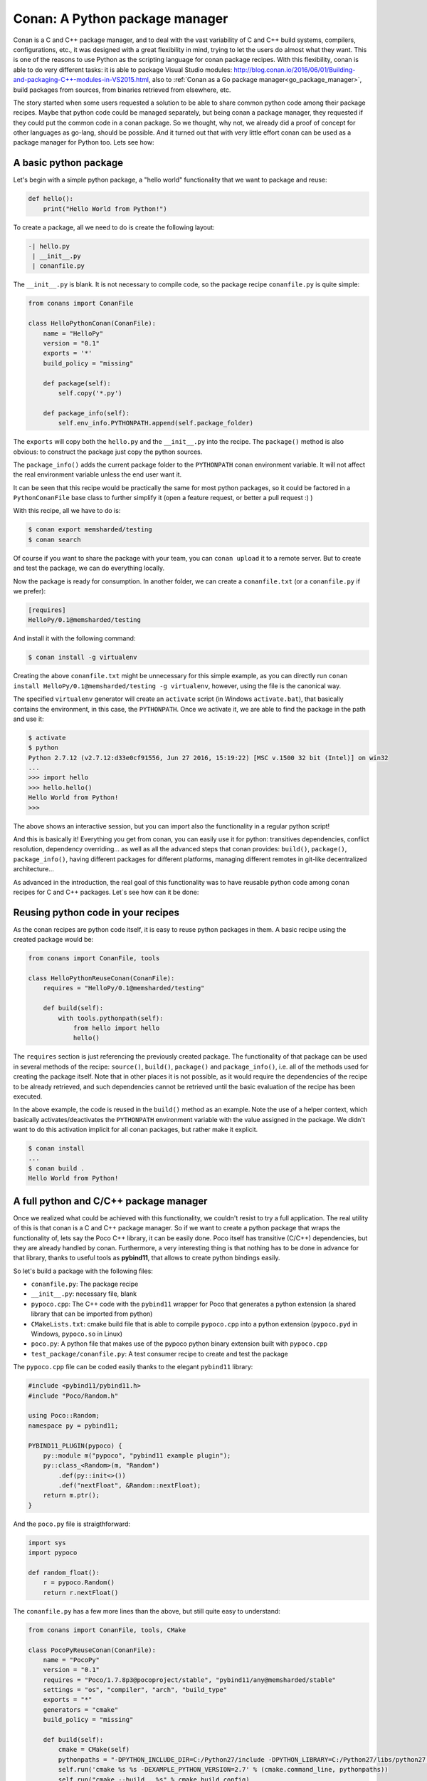 Conan: A Python package manager
===============================


Conan is a C and C++ package manager, and to deal with the vast variability of C and C++ build systems, compilers, configurations, etc., it was designed with a great flexibility in mind, trying to let the users do almost what they want. This is one of the reasons to use Python as the scripting language for conan package recipes.
With this flexibility, conan is able to do very different tasks: it is able to package Visual Studio modules: http://blog.conan.io/2016/06/01/Building-and-packaging-C++-modules-in-VS2015.html,
also to :ref:`Conan as a Go package manager<go_package_manager>`, build packages from sources, from binaries retrieved from elsewhere, etc.


The story started when some users requested a solution to be able to share common python code among their package recipes. Maybe that python code could be managed separately, but being conan a package manager, they requested if they could put the common code in a conan package. So we thought, why not, we already did a proof of concept for other languages as go-lang, should be possible. And it turned out that with very little effort conan can be used as a package manager for Python too. Lets see how:



A basic python package
-----------------------

Let's begin with a simple python package, a "hello world" functionality that we want to package and reuse:


.. code-block:: python

    def hello():
        print("Hello World from Python!")


To create a package, all we need to do is create the following layout:


.. code-block:: text

    -| hello.py
     | __init__.py
     | conanfile.py



The ``__init__.py`` is blank.
It is not necessary to compile code, so the package recipe ``conanfile.py`` is quite simple:



.. code-block:: python

    from conans import ConanFile

    class HelloPythonConan(ConanFile):
        name = "HelloPy"
        version = "0.1"
        exports = '*'
        build_policy = "missing"

        def package(self):
            self.copy('*.py')

        def package_info(self):
            self.env_info.PYTHONPATH.append(self.package_folder)



The ``exports`` will copy both the ``hello.py`` and the ``__init__.py`` into the recipe. The ``package()`` method is also obvious: to construct the package just copy the python sources.


The ``package_info()`` adds the current package folder to the ``PYTHONPATH`` conan environment variable. It will not affect the real environment variable unless the end user want it.


It can be seen that this recipe would be practically the same for most python packages, so it could be factored in a ``PythonConanFile`` base class to further simplify it (open a feature request, or better a pull request :) )


With this recipe, all we have to do is:



.. code-block:: bash

    $ conan export memsharded/testing
    $ conan search



Of course if you want to share the package with your team, you can ``conan upload`` it to a remote server. But to create and test the package, we can do everything locally.

Now the package is ready for consumption. In another folder, we can create a ``conanfile.txt`` (or a ``conanfile.py`` if we prefer):


.. code-block:: text

    [requires]
    HelloPy/0.1@memsharded/testing


And install it with the following command:


.. code-block:: bash

    $ conan install -g virtualenv


Creating the above ``conanfile.txt`` might be unnecessary for this simple example, as you can directly run ``conan install HelloPy/0.1@memsharded/testing -g virtualenv``, however, using the file is the canonical way.


The specified ``virtualenv`` generator will create an ``activate`` script (in Windows ``activate.bat``), that basically contains the environment, in this case, the ``PYTHONPATH``. Once we activate it, we are able to find the package in the path and use it:



.. code-block:: bash

    $ activate
    $ python
    Python 2.7.12 (v2.7.12:d33e0cf91556, Jun 27 2016, 15:19:22) [MSC v.1500 32 bit (Intel)] on win32
    ...
    >>> import hello
    >>> hello.hello()
    Hello World from Python!
    >>>



The above shows an interactive session, but you can import also the functionality in a regular python script!

And this is basically it! Everything you get from conan, you can easily use it for python: transitives dependencies, conflict resolution, dependency overriding... as well as all the advanced steps that conan provides: ``build()``, ``package()``, ``package_info()``, having different packages for different platforms, managing different remotes in git-like decentralized architecture...


As advanced in the introduction, the real goal of this functionality was to have reusable python code among conan recipes for C and C++ packages. Let`s see how can it be done:


Reusing python code in your recipes
------------------------------------

As the conan recipes are python code itself, it is easy to reuse python packages in them. A basic recipe using the created package would be:


.. code-block:: python

    from conans import ConanFile, tools

    class HelloPythonReuseConan(ConanFile):
        requires = "HelloPy/0.1@memsharded/testing"

        def build(self):
            with tools.pythonpath(self):
                from hello import hello
                hello()



The ``requires`` section is just referencing the previously created package. The functionality of that package can be used in several methods of the recipe: ``source()``, ``build()``, ``package()`` and ``package_info()``, i.e. all of the methods used for creating the package itself. Note that in other places it is not possible, as it would require the dependencies of the recipe to be already retrieved, and such dependencies cannot be retrieved until the basic evaluation of the recipe has been executed.


In the above example, the code is reused in the ``build()`` method as an example. Note the use of a helper context, which basically activates/deactivates the ``PYTHONPATH`` environment variable with the value assigned in the package. We didn't want to do this activation implicit for all conan packages, but rather make it explicit.



.. code-block:: bash

    $ conan install 
    ...
    $ conan build .
    Hello World from Python!




A full python and C/C++ package manager
----------------------------------------

Once we realized what could be achieved with this functionality, we couldn't resist to try a full application. The real utility of this is that conan is a C and C++ package manager. So if we want to create a python package that wraps the functionality of, lets say the Poco C++ library, it can be easily done. Poco itself has transitive (C/C++) dependencies, but they are already handled by conan. Furthermore, a very interesting thing is that nothing has to be done in advance for that library, thanks to useful tools as **pybind11**, that allows to create python bindings easily.


So let's build a package with the following files:


- ``conanfile.py``: The package recipe
- ``__init__.py``: necessary file, blank
- ``pypoco.cpp``: The C++ code with the ``pybind11`` wrapper for Poco that generates a python extension (a shared library that can be imported from python)
- ``CMakeLists.txt``: cmake build file that is able to compile ``pypoco.cpp`` into a python extension (``pypoco.pyd`` in Windows, ``pypoco.so`` in Linux)
- ``poco.py``: A python file that makes use of the pypoco python binary extension built with ``pypoco.cpp``
- ``test_package/conanfile.py``: A test consumer recipe to create and test the package


The ``pypoco.cpp`` file can be coded easily thanks to the elegant ``pybind11`` library:



.. code-block:: cpp

    #include <pybind11/pybind11.h>
    #include "Poco/Random.h"

    using Poco::Random;
    namespace py = pybind11;

    PYBIND11_PLUGIN(pypoco) {
        py::module m("pypoco", "pybind11 example plugin");
        py::class_<Random>(m, "Random")
            .def(py::init<>())
            .def("nextFloat", &Random::nextFloat);
        return m.ptr();
    }


And the ``poco.py`` file is straigthforward:


.. code-block:: cpp

    import sys
    import pypoco

    def random_float():
        r = pypoco.Random()
        return r.nextFloat()


The ``conanfile.py`` has a few more lines than the above, but still quite easy to understand:

.. code-block:: python

    from conans import ConanFile, tools, CMake

    class PocoPyReuseConan(ConanFile):
        name = "PocoPy"
        version = "0.1"
        requires = "Poco/1.7.8p3@pocoproject/stable", "pybind11/any@memsharded/stable"
        settings = "os", "compiler", "arch", "build_type"
        exports = "*"
        generators = "cmake"
        build_policy = "missing"

        def build(self):
            cmake = CMake(self)
            pythonpaths = "-DPYTHON_INCLUDE_DIR=C:/Python27/include -DPYTHON_LIBRARY=C:/Python27/libs/python27.lib"
            self.run('cmake %s %s -DEXAMPLE_PYTHON_VERSION=2.7' % (cmake.command_line, pythonpaths))
            self.run("cmake --build . %s" % cmake.build_config)

        def package(self):
            self.copy('*.py*')
            self.copy("*.so")

        def package_info(self):
            self.env_info.PYTHONPATH.append(self.package_folder)

The recipe now declares 2 ``requires``, the Poco library and the pybind11 library that we will be using to create the binary extension.

As we are actually building some C++ code, we need a few important things:


- Input ``settings`` that define the OS, compiler, version and architecture we are using to build our extension. This is necessary, as we will see later, the binary we are building must match the architecture of the python interpreter that we will be using


- The ``build()`` method is used to actually invoke ``cmake``. See in my case I have had to hardcode the python path in the example, as the ``CMakeLists.txt`` call to ``find_package(PythonLibs)`` didn't find my python installed in ``C:/Python27``, quite a standard path. I have added the ``cmake generator`` too, to be able to easily use the declared ``requires`` build information inside my ``CMakeLists.txt``


- The ``CMakeLists.txt`` is not posted here, but is basically the one used by pybind11 example, with just 2 lines to include the conan generated cmake file for dependencies. It can be inspected in the github repo.


- Note that in my example I am just using Python 2.7 as an input option. If necessary, more options for other interpreters/architectures could be easily provided, as well as to avoiding the hardcoded paths. Even the python interpreter itself could be packaged in a conan package, we have been reported by some users doing so.


The above recipe will generate a different binary for different compilers or versions. As the binary is being wrapped by python, we could avoid this and use the same binary for different setups, modifying this behavior with the ``conan_info()`` method.



.. code-block:: bash

    $ conan export memsharded/testing
    $ conan install PocoPy/0.1@memsharded/testing -s arch=x86 -g virtualenv
    $ activate
    $ python
    >>> import poco
    >>> poco.random_float()
    0.697845458984375


Now the ``conan install`` first invocation will build retrieve the dependencies and build the package. Next invocation will use the cached binaries and be much faster. Note how we have to specify ``-s arch=x86`` to build matching the architecture of the python interpreter to be used, in our case, 32 bits.


Also, in the ``conan install`` output we can read the dependencies that are being pulled:



.. code-block:: bash

    Requirements
        OpenSSL/1.0.2l@conan/stable from conan.io
        Poco/1.7.8p3@pocoproject/stable from conan.io
        PocoPy/0.1@memsharded/testing from local
        pybind11/any@memsharded/stable from conan.io
        zlib/1.2.11@conan/stable from conan.io



This is the great thing about using conan for this task, by depending on Poco, other C and C++ transitive dependencies are being retrieved and used in the application.


If you want to have a further look to the code of these examples, you can check [this github repo](https://github.com/memsharded/python-conan-packages). The above examples and code have been tested only in Win10, VS14u2, but might work with other configurations with little or no extra work (but haven't tested)
